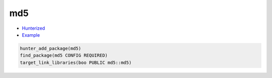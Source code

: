 .. spelling::

    md

.. index:: unsorted ; md5

.. _pkg.md5:

md5
===

-  `Hunterized <https://github.com/hunter-packages/md5>`__
-  `Example <https://github.com/cpp-pm/hunter/blob/master/examples/md5/CMakeLists.txt>`__

.. code-block:: cmake

    hunter_add_package(md5)
    find_package(md5 CONFIG REQUIRED)
    target_link_libraries(boo PUBLIC md5::md5)
